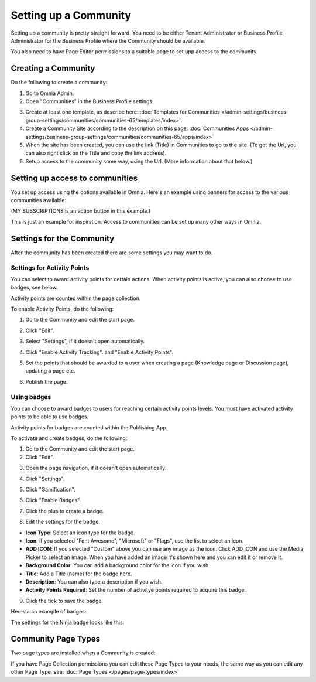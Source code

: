 Setting up a Community
========================

Setting up a community is pretty straight forward. You need to be either Tenant Administrator or Business Profile Administrator for the Business Profile where the Community should be available.

You also need to have Page Editor permissions to a suitable page to set upp access to the community.

Creating a Community
**********************
Do the following to create a community:

1. Go to Omnia Admin.
2. Open "Communities" in the Business Profile settings.

.. image:: communities-bp-new.png

3. Create at least one template, as describe here: :doc:`Templates for Communities </admin-settings/business-group-settings/communities/communities-65/templates/index>`. 
4. Create a Community Site according to the description on this page: :doc:`Communities Apps </admin-settings/business-group-settings/communities/communities-65/apps/index>`
5. When the site has been created, you can use the link (Title) in Communities to go to the site. (To get the Url, you can also right click on the Title and copy the link address).
6. Setup access to the community some way, using the Url. (More information about that below.)

Setting up access to communities
**********************************
You set up access using the options available in Omnia. Here's an example using banners for access to the various communities available:

.. image:: communities-acccess-example.png

(MY SUBSCRIPTIONS is an action button in this example.)

This is just an example for inspiration. Access to communities can be set up many other ways in Omnia.

Settings for the Community
*****************************
After the community has been created there are some settings you may want to do.

Settings for Activity Points
-------------------------------
You can select to award activity points for certain actions. When activity points is active, you can also choose to use badges, see below.

Activity points are counted within the page collection.

To enable Activity Points, do the following:

1. Go to the Community and edit the start page.

.. image:: community-page-edit.png

2. Click "Edit".

.. image:: community-page-edit-click.png

3. Select "Settings", if it doesn't open automatically.

.. image:: community-page-edit-settings.png

4. Click "Enable Activity Tracking". and "Enable Activity Points". 

.. image:: community-page-edit-activity.png

5. Set the points that should be awarded to a user when creating a page (Knowledge page or Discussion page), updating a page etc.

.. image:: community-page-edit-activity-points.png

6. Publish the page.

.. image:: community-page-edit-publish-new.png

Using badges
--------------------
You can choose to award badges to users for reaching certain activity points levels. You must have activated activity points to be able to use badges.

Activity points for badges are counted within the Publishing App.

To activate and create badges, do the following:

1. Go to the Community and edit the start page.
2. Click "Edit".

.. image:: badges-edit-click.png

3. Open the page navigation, if it doesn't open automatically.

.. image:: badges-navigation.png

4. Click "Settings".  

.. image:: badges-settings.png

5. Click "Gamification".

.. image:: badges-gamification.png

6. Click "Enable Badges".

.. image:: badges-badges.png

7. Click the plus to create a badge.

.. image:: badges-badges-plus.png

8. Edit the settings for the badge.

.. image:: badges-badges-settings.png

+ **Icon Type**: Select an icon type for the badge.
+ **Icon**: if you selected "Font Awesome", "Microsoft" or "Flags", use the list to select an icon.
+ **ADD ICON**: If you selected "Custom" above you can use any image as the icon. Click ADD ICON and use the Media Picker to select an image. When you have added an image it's shown here and you xan edit it or remove it.
+ **Background Color**: You can add a background color for the icon if you wish.
+ **Title**: Add a Title (name) for the badge here.
+ **Description**: You can also type a description if you wish.
+ **Activity Points Required**: Set the number of activitye points required to acquire this badge.

9. Click the tick to save the badge.

Heres'a an example of badges:

.. image:: badges-badges-example.png

The settings for the Ninja badge looks like this:

.. image:: badges-badges-example-ninja.png

Community Page Types
**********************
Two page types are installed when a Community is created:

.. image:: communities-page-types.png

If you have Page Collection permissions you can edit these Page Types to your needs, the same way as you can edit any other Page Type, see: :doc:`Page Types </pages/page-types/index>`



